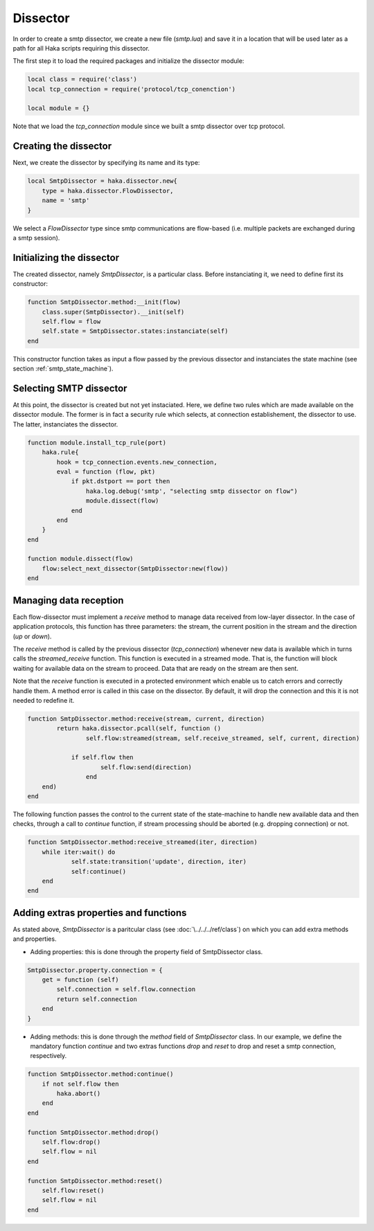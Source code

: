 .. This Source Code Form is subject to the terms of the Mozilla Public
.. License, v. 2.0. If a copy of the MPL was not distributed with this
.. file, You can obtain one at http://mozilla.org/MPL/2.0/.

.. highlightlang:: lua

.. _SmtpDissector:

Dissector
---------
In order to create a smtp dissector, we create a new file (`smtp.lua`) and save it in a
location that will be used later as a path for all Haka scripts requiring this
dissector.

The first step it to load the required packages and initialize the dissector module:

.. code-block:: lua

    local class = require('class')
    local tcp_connection = require('protocol/tcp_conenction')

    local module = {}

Note that we load the `tcp_connection` module since we built a smtp dissector over
tcp protocol.

Creating the dissector
^^^^^^^^^^^^^^^^^^^^^^
Next, we create the dissector by specifying its name and its type:

.. code-block:: lua

    local SmtpDissector = haka.dissector.new{
        type = haka.dissector.FlowDissector,
        name = 'smtp'
    }

We select a `FlowDissector` type since smtp communications are flow-based (i.e.
multiple packets are exchanged during a smtp session).

Initializing the dissector
^^^^^^^^^^^^^^^^^^^^^^^^^^
The created dissector, namely `SmtpDissector`, is a particular class. Before instanciating it, we need to define first its constructor:

.. code-block:: lua

    function SmtpDissector.method:__init(flow)
        class.super(SmtpDissector).__init(self)
        self.flow = flow
        self.state = SmtpDissector.states:instanciate(self)
    end

This constructor function takes as input a flow passed by the previous dissector and instanciates the state machine (see section :ref:`smtp_state_machine`).

Selecting SMTP dissector
^^^^^^^^^^^^^^^^^^^^^^^^
At this point, the dissector is created but not yet instaciated. Here, we define two rules which are made available on the dissector module. The former is in fact a security rule which selects, at connection establishement, the dissector to use. The latter, instanciates the dissector.

.. code-block:: lua

    function module.install_tcp_rule(port)
        haka.rule{
            hook = tcp_connection.events.new_connection,
            eval = function (flow, pkt)
                if pkt.dstport == port then
                    haka.log.debug('smtp', "selecting smtp dissector on flow")
                    module.dissect(flow)
                end
            end
        }
    end

    function module.dissect(flow)
        flow:select_next_dissector(SmtpDissector:new(flow))
    end

Managing data reception
^^^^^^^^^^^^^^^^^^^^^^^
Each flow-dissector must implement a `receive` method to manage data received from low-layer dissector. In the case of application protocols, this function has three parameters: the stream, the current position in the stream and the direction (`up` or `down`).

The `receive` method is called by the previous dissector (`tcp_connection`) whenever new data is available which in turns calls the `streamed_receive` function. This function is executed in a streamed mode. That is, the function will block waiting for available data on the stream to proceed. Data that are ready on the stream are then sent.

Note that the `receive` function is executed in a protected environment which enable
us to catch errors and correctly handle them. A method error is called in this case on the dissector. By default, it will drop the connection and this it is not needed to redefine it.

.. code-block:: lua

    function SmtpDissector.method:receive(stream, current, direction)
	    return haka.dissector.pcall(self, function ()
		    self.flow:streamed(stream, self.receive_streamed, self, current, direction)

    		if self.flow then
	    		self.flow:send(direction)
		    end
    	end)
    end

.. _SmtpDissector:

The following function passes the control to the current state of the
state-machine to handle new available data and then checks, through a call to
`continue` function, if stream processing should be aborted (e.g. dropping
connection) or not.

.. code-block:: lua

    function SmtpDissector.method:receive_streamed(iter, direction)
    	while iter:wait() do
	    	self.state:transition('update', direction, iter)
	    	self:continue()
    	end
    end

Adding extras properties and functions
^^^^^^^^^^^^^^^^^^^^^^^^^^^^^^^^^^^^^^
As stated above, `SmtpDissector` is a paritcular class (see :doc:`\../../../ref/class`) on which you can add extra methods and properties.

* Adding properties: this is done through the property field of SmtpDissector class.

.. code-block:: lua

    SmtpDissector.property.connection = {
        get = function (self)
            self.connection = self.flow.connection
            return self.connection
        end
    }

* Adding methods: this is done through the `method` field of `SmtpDissector` class. In our example, we define the mandatory function `continue` and two extras functions `drop` and `reset` to drop and reset a smtp connection, respectively.

.. code-block:: lua

    function SmtpDissector.method:continue()
        if not self.flow then
            haka.abort()
        end
    end

    function SmtpDissector.method:drop()
        self.flow:drop()
        self.flow = nil
    end

    function SmtpDissector.method:reset()
        self.flow:reset()
        self.flow = nil
    end
